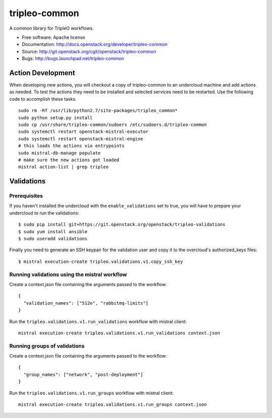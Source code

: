 ==============
tripleo-common
==============

A common library for TripleO workflows.

* Free software: Apache license
* Documentation: http://docs.openstack.org/developer/tripleo-common
* Source: http://git.openstack.org/cgit/openstack/tripleo-common
* Bugs: http://bugs.launchpad.net/tripleo-common

Action Development
------------------


When developing new actions, you will checkout a copy of tripleo-common to an
undercloud machine and add actions as needed.  To test the actions they need
to be installed and selected services need to be restarted.  Use the following
code to accomplish these tasks. ::


    sudo rm -Rf /usr/lib/python2.7/site-packages/tripleo_common*
    sudo python setup.py install
    sudo cp /usr/share/tripleo-common/sudoers /etc/sudoers.d/tripleo-common
    sudo systemctl restart openstack-mistral-executor
    sudo systemctl restart openstack-mistral-engine
    # this loads the actions via entrypoints
    sudo mistral-db-manage populate
    # make sure the new actions got loaded
    mistral action-list | grep tripleo

Validations
-----------

Prerequisites
~~~~~~~~~~~~~

If you haven't installed the undercloud with the ``enable_validations`` set to
true, you will have to prepare your undercloud to run the validations::

    $ sudo pip install git+https://git.openstack.org/openstack/tripleo-validations
    $ sudo yum install ansible
    $ sudo useradd validations

Finally you need to generate an SSH keypair for the validation user and copy
it to the overcloud's authorized_keys files::

    $ mistral execution-create tripleo.validations.v1.copy_ssh_key

Running validations using the mistral workflow
~~~~~~~~~~~~~~~~~~~~~~~~~~~~~~~~~~~~~~~~~~~~~~

Create a context.json file containing the arguments passed to the workflow::

    {
      "validation_names": ["512e", "rabbitmq-limits"]
    }

Run the ``tripleo.validations.v1.run_validations`` workflow with mistral
client::

    mistral execution-create tripleo.validations.v1.run_validations context.json


Running groups of validations
~~~~~~~~~~~~~~~~~~~~~~~~~~~~~

Create a context.json file containing the arguments passed to the workflow::

    {
      "group_names": ["network", "post-deployment"]
    }

Run the ``tripleo.validations.v1.run_groups`` workflow with mistral client::

    mistral execution-create tripleo.validations.v1.run_groups context.json



